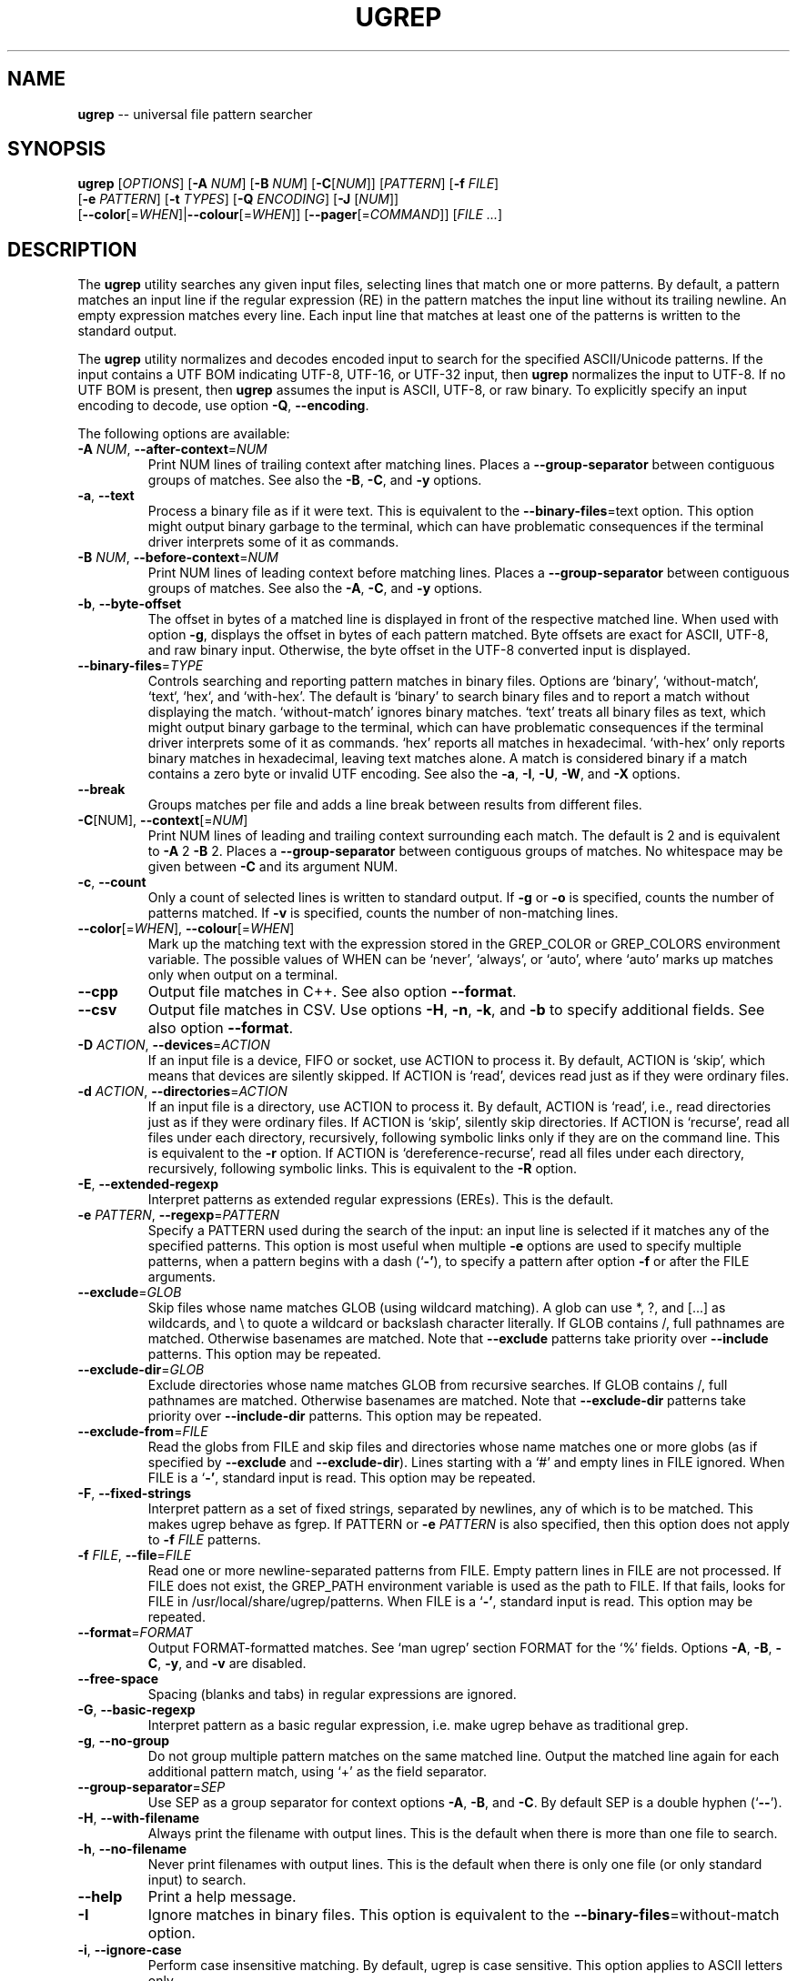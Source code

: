 .TH UGREP "1" "November 19, 2019" "ugrep 1.5.12" "User Commands"
.SH NAME
\fBugrep\fR -- universal file pattern searcher
.SH SYNOPSIS
.B ugrep
[\fIOPTIONS\fR] [\fB-A\fR \fINUM\fR] [\fB-B\fR \fINUM\fR] [\fB-C\fR[\fINUM\fR]] [\fIPATTERN\fR] [\fB-f\fR \fIFILE\fR]
      [\fB-e\fR \fIPATTERN\fR] [\fB-t\fR \fITYPES\fR] [\fB-Q\fR \fIENCODING\fR] [\fB-J\fR [\fINUM\fR]]
      [\fB--color\fR[=\fIWHEN\fR]|\fB--colour\fR[=\fIWHEN\fR]] [\fB--pager\fR[=\fICOMMAND\fR]] [\fIFILE\fR \fI...\fR]
.SH DESCRIPTION
The \fBugrep\fR utility searches any given input files, selecting lines that
match one or more patterns.  By default, a pattern matches an input line if the
regular expression (RE) in the pattern matches the input line without its
trailing newline.  An empty expression matches every line.  Each input line
that matches at least one of the patterns is written to the standard output.
.PP
The \fBugrep\fR utility normalizes and decodes encoded input to search for the
specified ASCII/Unicode patterns.  If the input contains a UTF BOM indicating
UTF-8, UTF-16, or UTF-32 input, then \fBugrep\fR normalizes the input to UTF-8.
If no UTF BOM is present, then \fBugrep\fR assumes the input is ASCII, UTF-8,
or raw binary.  To explicitly specify an input encoding to decode, use option
\fB-Q\fR, \fB--encoding\fR.
.PP
The following options are available:
.TP
\fB\-A\fR \fINUM\fR, \fB\-\-after\-context\fR=\fINUM\fR
Print NUM lines of trailing context after matching lines.  Places
a \fB\-\-group\-separator\fR between contiguous groups of matches.  See also
the \fB\-B\fR, \fB\-C\fR, and \fB\-y\fR options.
.TP
\fB\-a\fR, \fB\-\-text\fR
Process a binary file as if it were text.  This is equivalent to
the \fB\-\-binary\-files\fR=text option.  This option might output binary
garbage to the terminal, which can have problematic consequences if
the terminal driver interprets some of it as commands.
.TP
\fB\-B\fR \fINUM\fR, \fB\-\-before\-context\fR=\fINUM\fR
Print NUM lines of leading context before matching lines.  Places
a \fB\-\-group\-separator\fR between contiguous groups of matches.  See also
the \fB\-A\fR, \fB\-C\fR, and \fB\-y\fR options.
.TP
\fB\-b\fR, \fB\-\-byte\-offset\fR
The offset in bytes of a matched line is displayed in front of the
respective matched line.  When used with option \fB\-g\fR, displays the
offset in bytes of each pattern matched.  Byte offsets are exact
for ASCII, UTF\-8, and raw binary input.  Otherwise, the byte offset
in the UTF\-8 converted input is displayed.
.TP
\fB\-\-binary\-files\fR=\fITYPE\fR
Controls searching and reporting pattern matches in binary files.
Options are `binary', `without\-match`, `text`, `hex`, and
`with\-hex'.  The default is `binary' to search binary files and to
report a match without displaying the match.  `without\-match'
ignores binary matches.  `text' treats all binary files as text,
which might output binary garbage to the terminal, which can have
problematic consequences if the terminal driver interprets some of
it as commands.  `hex' reports all matches in hexadecimal.
`with\-hex' only reports binary matches in hexadecimal, leaving text
matches alone.  A match is considered binary if a match contains a
zero byte or invalid UTF encoding.  See also the \fB\-a\fR, \fB\-I\fR, \fB\-U\fR, \fB\-W\fR,
and \fB\-X\fR options.
.TP
\fB\-\-break\fR
Groups matches per file and adds a line break between results from
different files.
.TP
\fB\-C\fR[NUM], \fB\-\-context\fR[=\fINUM\fR]
Print NUM lines of leading and trailing context surrounding each
match.  The default is 2 and is equivalent to \fB\-A\fR 2 \fB\-B\fR 2.  Places
a \fB\-\-group\-separator\fR between contiguous groups of matches.
No whitespace may be given between \fB\-C\fR and its argument NUM.
.TP
\fB\-c\fR, \fB\-\-count\fR
Only a count of selected lines is written to standard output.
If \fB\-g\fR or \fB\-o\fR is specified, counts the number of patterns matched.
If \fB\-v\fR is specified, counts the number of non\-matching lines.
.TP
\fB\-\-color\fR[=\fIWHEN\fR], \fB\-\-colour\fR[=\fIWHEN\fR]
Mark up the matching text with the expression stored in the
GREP_COLOR or GREP_COLORS environment variable.  The possible
values of WHEN can be `never', `always', or `auto', where `auto'
marks up matches only when output on a terminal.
.TP
\fB\-\-cpp\fR
Output file matches in C++.  See also option \fB\-\-format\fR.
.TP
\fB\-\-csv\fR
Output file matches in CSV.  Use options \fB\-H\fR, \fB\-n\fR, \fB\-k\fR, and \fB\-b\fR to
specify additional fields.  See also option \fB\-\-format\fR.
.TP
\fB\-D\fR \fIACTION\fR, \fB\-\-devices\fR=\fIACTION\fR
If an input file is a device, FIFO or socket, use ACTION to process
it.  By default, ACTION is `skip', which means that devices are
silently skipped.  If ACTION is `read', devices read just as if
they were ordinary files.
.TP
\fB\-d\fR \fIACTION\fR, \fB\-\-directories\fR=\fIACTION\fR
If an input file is a directory, use ACTION to process it.  By
default, ACTION is `read', i.e., read directories just as if they
were ordinary files.  If ACTION is `skip', silently skip
directories.  If ACTION is `recurse', read all files under each
directory, recursively, following symbolic links only if they are
on the command line.  This is equivalent to the \fB\-r\fR option.  If
ACTION is `dereference\-recurse', read all files under each
directory, recursively, following symbolic links.  This is
equivalent to the \fB\-R\fR option.
.TP
\fB\-E\fR, \fB\-\-extended\-regexp\fR
Interpret patterns as extended regular expressions (EREs). This is
the default.
.TP
\fB\-e\fR \fIPATTERN\fR, \fB\-\-regexp\fR=\fIPATTERN\fR
Specify a PATTERN used during the search of the input: an input
line is selected if it matches any of the specified patterns.
This option is most useful when multiple \fB\-e\fR options are used to
specify multiple patterns, when a pattern begins with a dash (`\fB\-'\fR),
to specify a pattern after option \fB\-f\fR or after the FILE arguments.
.TP
\fB\-\-exclude\fR=\fIGLOB\fR
Skip files whose name matches GLOB (using wildcard matching).  A
glob can use *, ?, and [...] as wildcards, and \\ to quote a
wildcard or backslash character literally.  If GLOB contains /,
full pathnames are matched.  Otherwise basenames are matched.  Note
that \fB\-\-exclude\fR patterns take priority over \fB\-\-include\fR patterns.
This option may be repeated.
.TP
\fB\-\-exclude\-dir\fR=\fIGLOB\fR
Exclude directories whose name matches GLOB from recursive
searches.  If GLOB contains /, full pathnames are matched.
Otherwise basenames are matched.  Note that \fB\-\-exclude\-dir\fR patterns
take priority over \fB\-\-include\-dir\fR patterns.  This option may be
repeated.
.TP
\fB\-\-exclude\-from\fR=\fIFILE\fR
Read the globs from FILE and skip files and directories whose name
matches one or more globs (as if specified by \fB\-\-exclude\fR and
\fB\-\-exclude\-dir\fR).  Lines starting with a `#' and empty lines in FILE
ignored.  When FILE is a `\fB\-'\fR, standard input is read.  This option
may be repeated.
.TP
\fB\-F\fR, \fB\-\-fixed\-strings\fR
Interpret pattern as a set of fixed strings, separated by newlines,
any of which is to be matched.  This makes ugrep behave as fgrep.
If PATTERN or \fB\-e\fR \fIPATTERN\fR is also specified, then this option does
not apply to \fB\-f\fR \fIFILE\fR patterns.
.TP
\fB\-f\fR \fIFILE\fR, \fB\-\-file\fR=\fIFILE\fR
Read one or more newline\-separated patterns from FILE.  Empty
pattern lines in FILE are not processed.  If FILE does not exist,
the GREP_PATH environment variable is used as the path to FILE.
If that fails, looks for FILE in /usr/local/share/ugrep/patterns.
When FILE is a `\fB\-'\fR, standard input is read.  This option may be
repeated.
.TP
\fB\-\-format\fR=\fIFORMAT\fR
Output FORMAT\-formatted matches.  See `man ugrep' section FORMAT
for the `%' fields.  Options \fB\-A\fR, \fB\-B\fR, \fB\-C\fR, \fB\-y\fR, and \fB\-v\fR are disabled.
.TP
\fB\-\-free\-space\fR
Spacing (blanks and tabs) in regular expressions are ignored.
.TP
\fB\-G\fR, \fB\-\-basic\-regexp\fR
Interpret pattern as a basic regular expression, i.e. make ugrep
behave as traditional grep.
.TP
\fB\-g\fR, \fB\-\-no\-group\fR
Do not group multiple pattern matches on the same matched line.
Output the matched line again for each additional pattern match,
using `+' as the field separator.
.TP
\fB\-\-group\-separator\fR=\fISEP\fR
Use SEP as a group separator for context options \fB\-A\fR, \fB\-B\fR, and \fB\-C\fR. By
default SEP is a double hyphen (`\fB\-\-\fR').
.TP
\fB\-H\fR, \fB\-\-with\-filename\fR
Always print the filename with output lines.  This is the default
when there is more than one file to search.
.TP
\fB\-h\fR, \fB\-\-no\-filename\fR
Never print filenames with output lines.  This is the default
when there is only one file (or only standard input) to search.
.TP
\fB\-\-help\fR
Print a help message.
.TP
\fB\-I\fR
Ignore matches in binary files.  This option is equivalent to the
\fB\-\-binary\-files\fR=without\-match option.
.TP
\fB\-i\fR, \fB\-\-ignore\-case\fR
Perform case insensitive matching.  By default, ugrep is case
sensitive.  This option applies to ASCII letters only.
.TP
\fB\-\-include\fR=\fIGLOB\fR
Search only files whose name matches GLOB (using wildcard
matching).  A glob can use *, ?, and [...] as wildcards, and \\ to
quote a wildcard or backslash character literally.  If GLOB
contains /, file pathnames are matched.  Otherwise file basenames
are matched.  Note that \fB\-\-exclude\fR patterns take priority over
\fB\-\-include\fR patterns.  This option may be repeated.
.TP
\fB\-\-include\-dir\fR=\fIGLOB\fR
Only directories whose name matches GLOB are included in recursive
searches.  If GLOB contains /, full pathnames are matched.
Otherwise basenames are matched.  Note that \fB\-\-exclude\-dir\fR patterns
take priority over \fB\-\-include\-dir\fR patterns.  This option may be
repeated.
.TP
\fB\-\-include\-from\fR=\fIFILE\fR
Read the globs from FILE and search only files and directories
whose name matches one or more globs (as if specified by \fB\-\-include\fR
and \fB\-\-include\-dir\fR).  Lines starting with a `#' and empty lines in
FILE are ignored.  When FILE is a `\fB\-'\fR, standard input is read.
This option may be repeated.
.TP
\fB\-J\fR \fINUM\fR, \fB\-\-jobs\fR=\fINUM\fR
Specifies the number of threads spawned to search files.  By
default, an optimum number of threads is spawned to search files
simultaneously.  \fB\-J\fR1 disables threading: files are searched in the
same order as specified.
.TP
\fB\-j\fR, \fB\-\-smart\-case\fR
Perform case insensitive matching unless PATTERN contains a capital
letter.  Case insensitive matching applies to ASCII letters only.
.TP
\fB\-\-json\fR
Output file matches in JSON.    Use options \fB\-H\fR, \fB\-n\fR, \fB\-k\fR, and \fB\-b\fR to
specify additional properties.  See also option \fB\-\-format\fR.
.TP
\fB\-K\fR \fINUM\fR, \fB\-\-skip\fR=\fINUM\fR
Skip NUM lines of input to start searching at line NUM+1.
.TP
\fB\-k\fR, \fB\-\-column\-number\fR
The column number of a matched pattern is displayed in front of the
respective matched line, starting at column 1.  Tabs are expanded
when columns are counted, see option \fB\-\-tabs\fR.
.TP
\fB\-L\fR, \fB\-\-files\-without\-match\fR
Only the names of files not containing selected lines are written
to standard output.  Pathnames are listed once per file searched.
If the standard input is searched, the string ``(standard input)''
is written.
.TP
\fB\-l\fR, \fB\-\-files\-with\-matches\fR
Only the names of files containing selected lines are written to
standard output.  ugrep will only search a file until a match has
been found, making searches potentially less expensive.  Pathnames
are listed once per file searched.  If the standard input is
searched, the string ``(standard input)'' is written.
.TP
\fB\-\-label\fR[=\fILABEL\fR]
Displays the LABEL value when input is read from standard input
where a file name would normally be printed in the output.  This
option applies to options \fB\-H\fR, \fB\-L\fR, and \fB\-l\fR.
.TP
\fB\-\-line\-buffered\fR
Force output to be line buffered.  By default, output is line
buffered when standard output is a terminal and block buffered
otherwise.
.TP
\fB\-M\fR \fIMAGIC\fR, \fB\-\-file\-magic\fR=\fIMAGIC\fR
Only files matching the signature pattern MAGIC are searched.  The
signature "magic bytes" at the start of a file are compared to
the `MAGIC' regex pattern.  When matching, the file will be
searched.  This option may be repeated and may be combined with
options \fB\-O\fR and \fB\-t\fR to expand the search.  This option is relatively
slow as every file on the search path is read to compare MAGIC.
.TP
\fB\-m\fR \fINUM\fR, \fB\-\-max\-count\fR=\fINUM\fR
Stop reading the input after NUM matches for each file processed.
.TP
\fB\-\-max\-depth\fR=\fINUM\fR
Restrict recursive search to NUM (NUM > 0) directories deep, where
\fB\-\-max\-depth\fR=1 searches the specified path without visiting
sub\-directories.  By comparison, \fB\-d\fRskip skips all directories even
when they are on the command line.
.TP
\fB\-\-max\-files\fR=\fINUM\fR
If \fB\-R\fR or \fB\-r\fR is specified, restrict the number of files matched to
NUM.  Specify \fB\-J\fR1 to produce replicable results by ensuring that
files are searched in the same order as specified.
.TP
\fB\-N\fR, \fB\-\-only\-line\-number\fR
The line number of the matching line in the file is output without
displaying the match.  The line number counter is reset for each
file processed.
.TP
\fB\-n\fR, \fB\-\-line\-number\fR
Each output line is preceded by its relative line number in the
file, starting at line 1.  The line number counter is reset for
each file processed.
.TP
\fB\-\-no\-group\-separator\fR
Removes the group separator line from the output for context
options \fB\-A\fR, \fB\-B\fR, and \fB\-C\fR.
.TP
\fB\-\-no\-hidden\fR
Do not search hidden files and hidden directories.
.TP
\fB\-\-no\-mmap\fR
Do not use memory maps to search files.  By default, memory maps
are used under certain conditions to improve performance.
.TP
\fB\-O\fR \fIEXTENSIONS\fR, \fB\-\-file\-extensions\fR=\fIEXTENSIONS\fR
Search only files whose file name extensions match the specified
comma\-separated list of file name EXTENSIONS.  This option is the
same as specifying \fB\-\-include\fR='*.ext' for each extension name `ext'
in the EXTENSIONS list.  This option may be repeated and may be
combined with options \fB\-M\fR and \fB\-t\fR to expand the search.
.TP
\fB\-o\fR, \fB\-\-only\-matching\fR
Prints only the matching part of lines.  When multiple lines match,
the line numbers with option \fB\-n\fR are displayed using `|' as the
field separator for each additional line matched by the pattern.
This option cannot be combined with options \fB\-A\fR, \fB\-B\fR, \fB\-C\fR, \fB\-v\fR, and \fB\-y\fR.
.TP
\fB\-P\fR, \fB\-\-perl\-regexp\fR
Interpret PATTERN as a Perl regular expression.
.TP
\fB\-p\fR, \fB\-\-no\-dereference\fR
If \fB\-R\fR or \fB\-r\fR is specified, no symbolic links are followed, even when
they are on the command line.
.TP
\fB\-\-pager\fR[=\fICOMMAND\fR]
When output is sent to the terminal, uses COMMAND to page through
the output.  The default COMMAND is `less \fB\-R\fR'.  This option makes
\fB\-\-color\fR=auto behave as \fB\-\-color\fR=always.  Enables \fB\-\-break\fR.
.TP
\fB\-Q\fR \fIENCODING\fR, \fB\-\-encoding\fR=\fIENCODING\fR
The input file encoding.  The possible values of ENCODING can be:
`binary', `ISO\-8859\-1', `ASCII', `EBCDIC', `UTF\-8', `UTF\-16',
`UTF\-16BE', `UTF\-16LE', `UTF\-32', `UTF\-32BE', `UTF\-32LE', `CP437',
`CP850', `CP858', `CP1250', `CP1251', `CP1252', `CP1253',
`CP1254', `CP1255', `CP1256', `CP1257', `CP1258'
.TP
\fB\-q\fR, \fB\-\-quiet\fR, \fB\-\-silent\fR
Quiet mode: suppress normal output.  ugrep will only search until a
match has been found, making searches potentially less expensive.
.TP
\fB\-R\fR, \fB\-\-dereference\-recursive\fR
Recursively read all files under each directory.  Follow all
symbolic links, unlike \fB\-r\fR.  If \fB\-J\fR1 is specified, files are searched
in the same order as specified.
.TP
\fB\-r\fR, \fB\-\-recursive\fR
Recursively read all files under each directory, following symbolic
links only if they are on the command line.  If \fB\-J\fR1 is specified,
files are searched in the same order as specified.
.TP
\fB\-S\fR, \fB\-\-dereference\fR
If \fB\-r\fR is specified, all symbolic links are followed, like \fB\-R\fR.  The
default is not to follow symbolic links.
.TP
\fB\-s\fR, \fB\-\-no\-messages\fR
Silent mode.  Nonexistent and unreadable files are ignored (i.e.
their error messages are suppressed).
.TP
\fB\-\-separator\fR=\fISEP\fR
Use SEP as field separator between file name, line number, column
number, byte offset, and the matched line.  The default is a colon
(`:').
.TP
\fB\-\-stats\fR
Display statistics on the number of files and directories searched.
.TP
\fB\-T\fR, \fB\-\-initial\-tab\fR
Add a tab space to separate the file name, line number, column
number, and byte offset with the matched line.
.TP
\fB\-t\fR \fITYPES\fR, \fB\-\-file\-type\fR=\fITYPES\fR
Search only files associated with TYPES, a comma\-separated list of
file types.  Each file type corresponds to a set of file name
extensions passed to option \fB\-O\fR.  For capitalized file types, the
search is expanded to include files found on the search path with
matching file signature magic bytes passed to option \fB\-M\fR.  This
option may be repeated.  The possible values of TYPES can be
(use option \fB\-t\fRlist to display a detailed list):
`actionscript', `ada', `asm', `asp', `aspx', `autoconf', `automake',
`awk', `Awk', `basic', `batch', `bison', `c', `c++',
`clojure', `csharp', `css', `csv', `dart', `Dart', `delphi',
`elisp', `elixir', `erlang', `fortran', `gif', `Gif', `go',
`groovy', `gsp', `haskell', `html', `jade', `java', `jpeg',
`Jpeg', `js', `json', `jsp', `julia', `kotlin', `less',
`lex', `lisp', `lua', `m4', `make', `markdown', `matlab',
`node', `Node', `objc', `objc++', `ocaml', `parrot', `pascal',
`pdf', `Pdf', `perl', `Perl', `php', `Php', `png',
`Png', `prolog', `python', `Python', `r', `rpm', `Rpm',
`rst', `rtf', `Rtf', `ruby', `Ruby', `rust', `scala',
`scheme', `shell', `Shell', `smalltalk', `sql', `svg', `swift',
`tcl', `tex', `text', `tiff', `Tiff', `tt', `typescript',
`verilog', `vhdl', `vim', `xml', `Xml', `yacc', `yaml'
.TP
\fB\-\-tabs\fR=\fINUM\fR
Set the tab size to NUM to expand tabs for option \fB\-k\fR.  The value of
NUM may be 1, 2, 4, or 8.
.TP
\fB\-U\fR, \fB\-\-binary\fR
Disables Unicode matching for binary file matching, forcing PATTERN
to match bytes, not Unicode characters.  For example, \fB\-U\fR '\\xa3'
matches byte A3 (hex) instead of the Unicode code point U+00A3
represented by the two\-byte UTF\-8 sequence C2 A3.
.TP
\fB\-V\fR, \fB\-\-version\fR
Display version information and exit.
.TP
\fB\-v\fR, \fB\-\-invert\-match\fR
Selected lines are those not matching any of the specified
patterns.
.TP
\fB\-W\fR, \fB\-\-with\-hex\fR
Only output binary matches in hexadecimal, leaving text matches
alone.  This option is equivalent to the \fB\-\-binary\-files\fR=with\-hex
option.
.TP
\fB\-w\fR, \fB\-\-word\-regexp\fR
The PATTERN or \fB\-e\fR \fIPATTERN\fR is searched for as a word (as if
surrounded by \\< and \\>).  If PATTERN or \fB\-e\fR \fIPATTERN\fR is also
specified, then this option does not apply to \fB\-f\fR \fIFILE\fR patterns.
.TP
\fB\-X\fR, \fB\-\-hex\fR
Output matches in hexadecimal.  This option is equivalent to the
\fB\-\-binary\-files\fR=hex option.
.TP
\fB\-x\fR, \fB\-\-line\-regexp\fR
Only input lines selected against the entire PATTERN or \fB\-e\fR \fIPATTERN\fR
is considered to be matching lines (as if surrounded by ^ and $).
If PATTERN or \fB\-e\fR \fIPATTERN\fR is also specified, then this option does
not apply to \fB\-f\fR \fIFILE\fR patterns.
.TP
\fB\-\-xml\fR
Output file matches in XML.  Use options \fB\-H\fR, \fB\-n\fR, \fB\-k\fR, and \fB\-b\fR to
specify additional attributes.  See also option \fB\-\-format\fR.
.TP
\fB\-Y\fR, \fB\-\-empty\fR
Permits empty matches, such as `^\\h*$' to match blank lines.  Empty
matches are disabled by default.  Note that empty\-matching patterns
such as `x?' and `x*' match all input, not only lines with `x'.
.TP
\fB\-y\fR, \fB\-\-any\-line\fR
Any matching or non\-matching line is output.  Non\-matching lines
are output with the `\fB\-'\fR separator as context of the matching lines.
See also the \fB\-A\fR, \fB\-B\fR, and \fB\-C\fR options.
.TP
\fB\-Z\fR, \fB\-\-null\fR
Prints a zero\-byte after the file name.
.TP
\fB\-z\fR, \fB\-\-decompress\fR
Decompress files to search, when compressed.  If \fB\-O\fR or \fB\-t\fR is
specified, also searches compressed files with matching extensions.
Supports compression formats .gz, .bz, .bz2, .bzip2, .lzma, .xz.
.PP
If no \fIFILE\fR arguments are specified, or if a `-' is specified, the
standard input is used, unless recursive searches are specified which examine
the working directory.  Use `--' before the \fIFILE\fR arguments to allow file
and directory names to start with a `-'.
.PP
The regular expression pattern syntax is an extended form of the POSIX ERE
syntax.  For an overview of the syntax see README.md or visit:
.IP
https://github.com/Genivia/ugrep
.PP
Note that `.' matches any non-newline character.  Pattern `\\n' matches a
newline and multiple lines may be matched, unless one or more of the context
options \fB-A\fR, \fB-B\fR, \fB-C\fR or \fB-y\fR is used, or option \fB-v\fR.
.SH "EXIT STATUS"
The \fBugrep\fR utility exits with one of the following values:
.IP 0
One or more lines were selected.
.IP 1
No lines were selected.
.IP >1
An error occurred.
.PP
If \fB-q\fR or \fB--quiet\fR or \fB--silent\fR is used and a line is selected,
the exit status is 0 even if an error occurred.
.SH GLOBBING
Globbing is used by options \fB--include\fR, \fB--include-dir\fR,
\fB--include-from\fR, \fB--exclude\fR, \fB--exclude-dir\fR,
\fB--exclude-from\fR to match pathnames and basenames.  Globbing supports
gitignore syntax and the corresponding matching rules.  When a glob contains a
path separator `/', the pathname is matched.  Otherwise the basename of a file
or directory is matched.  For example, \fB*.h\fR matches \fIfoo.h\fR and
\fIbar/foo.h\fR.  \fBbar/*.h\fR matches \fIbar/foo.h\fR but not \fIfoo.h\fR and
not \fIbar/bar/foo.h\fR.  Use a leading `/' to force \fB/*.h\fR to match
\fIfoo.h\fR but not \fIbar/foo.h\fR.  A glob starting with a `!' is negated,
i.e. does not match.
.PP
\fBGlob Syntax and Conventions\fR
.IP \fB*\fR
Matches anything except a /.
.IP \fB?\fR
Matches any one character except a /.
.IP \fB[a-z]\fR
Matches one character in the selected range of characters.
.IP \fB[^a-z]\fR
Matches one character not in the selected range of characters.
.IP \fB[!a-z]\fR
Matches one character not in the selected range of characters.
.IP \fB/\fR
When used at the begin of a glob, matches if pathname has no /.
.IP \fB**/\fR
Matches zero or more directories.
.IP \fB/**\fR
When at the end of a glob, matches everything after the /.
.IP \fB\\\\?\fR
Matches a ? (or any character specified after the backslash).
.PP
\fBGlob Matching Examples\fR
.IP \fB*\fR
Matches a, b, x/a, x/y/b
.IP \fBa\fR
Matches a, x/a, x/y/a,       but not b, x/b, a/a/b
.IP \fB/*\fR
Matches a, b,                but not x/a, x/b, x/y/a
.IP \fB/a\fR
Matches a,                   but not x/a, x/y/a
.IP \fBa?b\fR
Matches axb, ayb,            but not a, b, ab, a/b
.IP \fBa[xy]b\fR
Matches axb, ayb             but not a, b, azb
.IP \fBa[a-z]b\fR
Matches aab, abb, acb, azb,  but not a, b, a3b, aAb, aZb
.IP \fBa[^xy]b\fR
Matches aab, abb, acb, azb,  but not a, b, axb, ayb
.IP \fBa[^a-z]b\fR
Matches a3b, aAb, aZb        but not a, b, aab, abb, acb, azb
.IP \fBa/*/b\fR
Matches a/x/b, a/y/b,        but not a/b, a/x/y/b
.IP \fB**/a\fR
Matches a, x/a, x/y/a,       but not b, x/b.
.IP \fBa/**/b\fR
Matches a/b, a/x/b, a/x/y/b, but not x/a/b, a/b/x
.IP \fBa/**\fR
Matches a/x, a/y, a/x/y,     but not a, b/x
.IP \fBa\\\\?b\fR
Matches a?b,                 but not a, b, ab, axb, a/b
.PP
Lines in the \fB--exclude-from\fR and \fB--include-from\fR files are ignored
when empty or start with a `#'.  The prefix `!' to a glob in such a file
negates the pattern match, i.e. matching files are excluded except files
matching the globs prefixed with `!' in the \fB--exclude-from\fR file.
.SH ENVIRONMENT
.IP \fBGREP_PATH\fR
May be used to specify a file path to pattern files.  The file path is used by
option \fB-f\fR to open a pattern file, when the file cannot be opened.
.IP \fBGREP_COLOR\fR
May be used to specify ANSI SGR parameters to highlight matches when option
\fB--color\fR is used, e.g. 1;35;40 shows pattern matches in bold magenta text
on a black background.
.IP \fBGREP_COLORS\fR
May be used to specify ANSI SGR parameters to highlight matches and other
attributes when option \fB--color\fR is used.  Its value is a colon-separated
list of ANSI SGR parameters that defaults to
\fBcx=2:mt=1;31:fn=35:ln=32:cn=32:bn=32:se=36\fR.  The \fBmt=\fR,
\fBms=\fR, and \fBmc=\fR capabilities of \fBGREP_COLORS\fR have priority over
\fBGREP_COLOR\fR.
.SH GREP_COLORS
.IP \fBsl=\fR
SGR substring for selected lines.
.IP \fBcx=\fR
SGR substring for context lines.
.IP \fBrv\fR
Swaps the \fBsl=\fR and \fBcx=\fR capabilities when \fB-v\fR is specified.
.IP \fBmt=\fR
SGR substring for matching text in any matching line.
.IP \fBms=\fR
SGR substring for matching text in a selected line.  The substring \fBmt=\fR by
default.
.IP \fBmc=\fR
SGR substring for matching text in a context line.  The substring \fBmt=\fR by
default.
.IP \fBfn=\fR
SGR substring for file names.
.IP \fBln=\fR
SGR substring for line numbers.
.IP \fBcn=\fR
SGR substring for column numbers.
.IP \fBbn=\fR
SGR substring for byte offsets.
.IP \fBse=\fR
SGR substring for separators.
.SH FORMAT
Option \fB--format\fR=\fIFORMAT\fR specifies an output format for file matches.
Fields may be used in \fIFORMAT\fR which expand into the following values:
.IP \fB%[\fR\fIARG\fR\fB]F\fR
if option \fB-H\fR is used: \fIARG\fR, the file pathname, and separator.
.IP \fB%[\fR\fIARG\fR\fB]H\fR
if option \fB-H\fR is used: \fIARG\fR, the quoted pathname, and separator.
.IP \fB%[\fR\fIARG\fR\fB]N\fR
if option \fB-n\fR is used: \fIARG\fR, the line number and separator.
.IP \fB%[\fR\fIARG\fR\fB]K\fR
if option \fB-k\fR is used: \fIARG\fR, the column number and separator.
.IP \fB%[\fR\fIARG\fR\fB]B\fR
if option \fB-b\fR is used: \fIARG\fR, the byte offset and separator.
.IP \fB%[\fR\fIARG\fR\fB]T\fR
if option \fB-T\fR is used: \fIARG\fR and a tab character.
.IP \fB%[\fR\fIARG\fR\fB]S\fR
if not the first match: \fIARG\fR and separator, see also \fB%$\fR.
.IP \fB%[\fR\fIARG\fR\fB]<\fR
if the first match: \fIARG\fR.
.IP \fB%[\fR\fIARG\fR\fB]>\fR
if not the first match: \fIARG\fR.
.IP \fB%[\fR\fISEP\fR\fB]$\fR
set field separator to \fISEP\fR for the rest of the format fields.
.IP \fB%f\fR
the file pathname.
.IP \fB%h\fR
the quoted file pathname.
.IP \fB%n\fR
the line number of the match.
.IP \fB%k\fR
the column number of the match.
.IP \fB%b\fR
the byte offset of the match.
.IP \fB%t\fR
a tab character.
.IP \fB%s\fR
the separator, see also \fB%S\fR and \fB%$\fR.
.IP \fB%~\fR
a newline character.
.IP \fB%m\fR
the number of matches or matched files.
.IP \fB%O\fR
the matching line is output as is (a raw string of bytes).
.IP \fB%o\fR
the match is output as is (a raw string of bytes).
.IP \fB%Q\fR
the matching line as a quoted string, \\" and \\\\ replace " and \\.
.IP \fB%q\fR
the match as a quoted string, \\" and \\\\ replace " and \\.
.IP \fB%C\fR
the matching line formatted as a quoted C/C++ string.
.IP \fB%c\fR
the match formatted as a quoted C/C++ string.
.IP \fB%J\fR
the matching line formatted as a quoted JSON string.
.IP \fB%j\fR
the match formatted as a quoted JSON string.
.IP \fB%V\fR
the matching line formatted as a quoted CSV string.
.IP \fB%v\fR
the match formatted as a quoted CSV string.
.IP \fB%X\fR
the matching line formatted as XML character data.
.IP \fB%x\fR
the match formatted as XML character data.
.IP \fB%w\fR
the width of the match, counting (wide) characters.
.IP \fB%d\fR
the size of the match, counting bytes.
.IP \fB%,\fR
if not the first match: a comma, same as \fB%[,]>\fR.
.IP \fB%:\fR
if not the first match: a colon, same as \fB%[:]>\fR.
.IP \fB%;\fR
if not the first match: a semicolon, same as \fB%[;]>\fR.
.IP \fB%|\fR
if not the first match: a verical bar, same as \fB%[|]>\fR.
.IP \fB%%\fR
the percentage sign.
.IP \fB%1\fR
the first regex group capture of the match, and so on up to group \fB%9\fR,
same as \fB%[1]#\fR, requires option \fB-P\fR Perl matching.
.IP \fB%[\fINUM\fR\fB]#\fR
the regex group capture \fINUM\fR, requires option \fB-P\fR Perl matching.
.PP
The \fB[\fR\fIARG\fR\fB]\fR part of a field is optional and may be omitted.
.PP
The separator used by \fB%P\fR, \fB%H\fR, \fB%N\fR, \fB%K\fR, \fB%B\fR, and
\fB%S\fR may be changed by preceeding the field with a
\fB%[\fR\fISEP\fR\fB]$\fR.  When \fB[\fR\fISEP\fR\fB]\fR is not provided as in
\fB%$\fR, reverses the separator to the default separator or the separator
specified by \fB--separator\fR.
.PP
Additional formatting options:
.IP \fB--format-begin\fR=\fIFORMAT\fR
the \fIFORMAT\fR when beginning the search.
.IP \fB--format-open\fR=\fIFORMAT\fR
the \fIFORMAT\fR when opening a file and a match was found.
.IP \fB--format-close\fR=\fIFORMAT\fR
the \fIFORMAT\fR when closing a file and a match was found.
.IP \fB--format-end\fR=\fIFORMAT\fR
the \fIFORMAT\fR when ending the search.
.PP
The context options \fB-A\fR, \fB-B\fR, \fB-C\fR, \fB-y\fR, and options
\fB-v\fR, \fB--break\fR, \fB--color\fR, \fB-T\fR, and \fB--null\fR are disabled
and have no effect on the formatted output.
.SH EXAMPLES
To find all occurrences of the word `patricia' in a file:
.IP
$ ugrep -w 'patricia' myfile
.PP
To count the number of lines containing the word `patricia' or `Patricia` in a
file:
.IP
$ ugrep -cw '[Pp]atricia' myfile
.PP
To count the total number of times the word `patricia' or `Patricia` occur in a
file:
.IP
$ ugrep -cgw '[Pp]atricia' myfile
.PP
To list all Unicode words in a file:
.IP
$ ugrep -o '\\w+' myfile
.PP
To list all ASCII words in a file:
.IP
$ ugrep -o '[[:word:]]+' myfile
.PP
To list all laughing face emojis (Unicode code points U+1F600 to U+1F60F) in a file:
.IP
$ ugrep -o '[\\x{1F600}-\\x{1F60F}]' myfile
.PP
To check if a file contains any non-ASCII (i.e. Unicode) characters:
.IP
$ ugrep -q '[^[:ascii:]]' myfile && echo "contains Unicode"
.PP
To display the line and column number of all `FIXME' in all C++ files using
recursive search, with one line of context before and after each matched line:
.IP
$ ugrep --color -C1 -R -n -k -tc++ 'FIXME'
.PP
To list all C/C++ comments in a file displaying their line and column numbers
using options \fB-n\fR and \fB-k\fR, and option \fB-o\fR to restrict the match
to the pattern only:
.IP
$ ugrep -nko -e '//.*' -e '/\\*([^*]|(\\*+[^*/]))*\\*+\\/' myfile
.PP
The same search, but using predefined patterns:
.IP
$ ugrep -nko -f c/comments myfile
.PP
To list the lines that need fixing in a C/C++ source file by looking for the
word FIXME while skipping any FIXME in quoted strings by using a negative
pattern `(?^X)' to ignore quoted strings:
.IP
$ ugrep -no -e 'FIXME' -e '(?^"(\\\\.|\\\\\\r?\\n|[^\\\\\\n"])*")' myfile
.PP
To match the binary pattern `A3hhhhA3hh` (hex) in a binary file without
Unicode pattern matching \fB-U\fR (which would otherwise match `\\xaf' as a
Unicode character U+00A3 with UTF-8 byte sequence C2 A3) and display the
results in hex with \fB-X\fR using `less -R' as a pager:
.IP
$ ugrep --pager -UXo '\\xa3[\\x00-\\xff]{2}\\xa3[\\x00-\\xff]' a.out
.PP
To hex dump an entire file in color:
.IP
$ ugrep --color --pager -Xo '' a.out
.PP
To list all files containing a RPM signature, located in the `rpm` directory and
recursively below:
.IP
$ ugrep -R -l -tRpm '' rpm/
.PP
To monitor the system log for bug reports:
.IP
$ tail -f /var/log/system.log | ugrep --color -i -w 'bug'
.SH BUGS
Report bugs at:
.IP
https://github.com/Genivia/ugrep/issues
.PP
.SH LICENSE
\fBugrep\fR is released under the BSD\-3 license.  All parts of the software
have reasonable copyright terms permitting free redistribution.  This includes
the ability to reuse all or parts of the ugrep source tree.
.SH "SEE ALSO"
grep(1).
